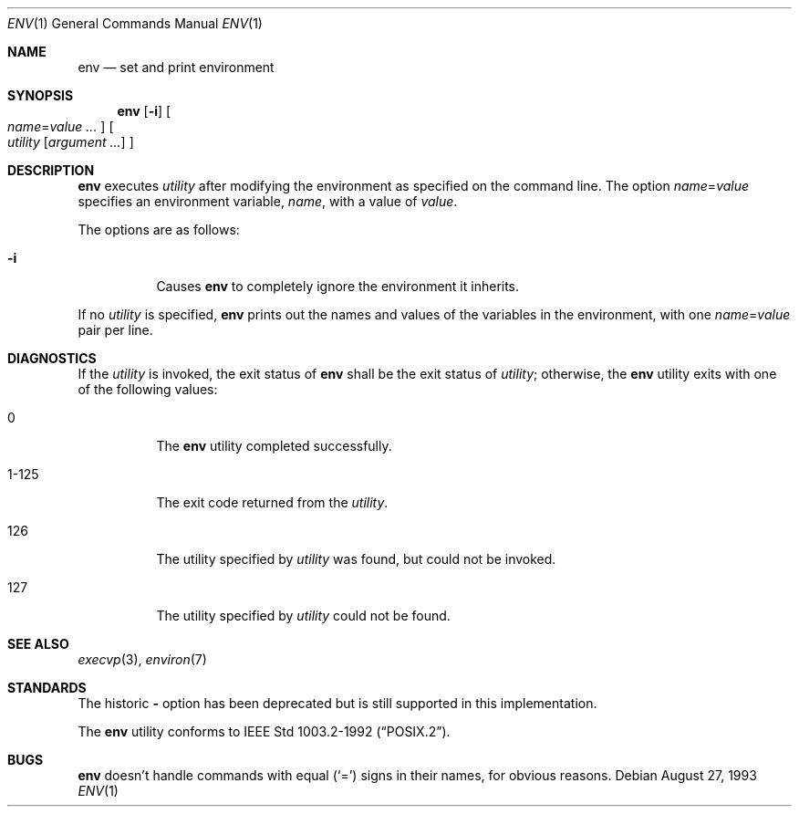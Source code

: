 .\"	$OpenBSD: src/usr.bin/env/env.1,v 1.10 2003/06/10 09:12:10 jmc Exp $
.\" Copyright (c) 1980, 1990 The Regents of the University of California.
.\" All rights reserved.
.\"
.\" This code is derived from software contributed to Berkeley by
.\" the Institute of Electrical and Electronics Engineers, Inc.
.\" Redistribution and use in source and binary forms, with or without
.\" modification, are permitted provided that the following conditions
.\" are met:
.\" 1. Redistributions of source code must retain the above copyright
.\"    notice, this list of conditions and the following disclaimer.
.\" 2. Redistributions in binary form must reproduce the above copyright
.\"    notice, this list of conditions and the following disclaimer in the
.\"    documentation and/or other materials provided with the distribution.
.\" 3. Neither the name of the University nor the names of its contributors
.\"    may be used to endorse or promote products derived from this software
.\"    without specific prior written permission.
.\"
.\" THIS SOFTWARE IS PROVIDED BY THE REGENTS AND CONTRIBUTORS ``AS IS'' AND
.\" ANY EXPRESS OR IMPLIED WARRANTIES, INCLUDING, BUT NOT LIMITED TO, THE
.\" IMPLIED WARRANTIES OF MERCHANTABILITY AND FITNESS FOR A PARTICULAR PURPOSE
.\" ARE DISCLAIMED.  IN NO EVENT SHALL THE REGENTS OR CONTRIBUTORS BE LIABLE
.\" FOR ANY DIRECT, INDIRECT, INCIDENTAL, SPECIAL, EXEMPLARY, OR CONSEQUENTIAL
.\" DAMAGES (INCLUDING, BUT NOT LIMITED TO, PROCUREMENT OF SUBSTITUTE GOODS
.\" OR SERVICES; LOSS OF USE, DATA, OR PROFITS; OR BUSINESS INTERRUPTION)
.\" HOWEVER CAUSED AND ON ANY THEORY OF LIABILITY, WHETHER IN CONTRACT, STRICT
.\" LIABILITY, OR TORT (INCLUDING NEGLIGENCE OR OTHERWISE) ARISING IN ANY WAY
.\" OUT OF THE USE OF THIS SOFTWARE, EVEN IF ADVISED OF THE POSSIBILITY OF
.\" SUCH DAMAGE.
.\"
.\"	from: @(#)printenv.1	6.7 (Berkeley) 7/28/91
.\"
.Dd August 27, 1993
.Dt ENV 1
.Os
.Sh NAME
.Nm env
.Nd set and print environment
.Sh SYNOPSIS
.Nm env
.Op Fl i
.Oo
.Ar name Ns No = Ns Ar value ...
.Oc
.Oo
.Ar utility
.Op Ar argument ...
.Oc
.Sh DESCRIPTION
.Nm
executes
.Ar utility
after modifying the environment as
specified on the command line.
The option
.Ar name Ns No = Ns Ar value
specifies
an environment variable,
.Ar name ,
with a value of
.Ar value .
.Pp
The options are as follows:
.Bl -tag -width Ds
.It Fl i
Causes
.Nm
to completely ignore the environment it inherits.
.El
.Pp
If no
.Ar utility
is specified,
.Nm
prints out the names and values
of the variables in the environment, with one
.Ar name Ns No = Ns Ar value
pair per line.
.Sh DIAGNOSTICS
If the
.Ar utility
is invoked, the exit status of
.Nm
shall be the exit status of
.Ar utility ;
otherwise, the
.Nm
utility exits with one of the following values:
.Bl -tag -width Ds
.It 0
The
.Nm
utility completed successfully.
.It 1-125
The exit code returned from the
.Ar utility .
.It 126
The utility specified by
.Ar utility
was found, but could not be invoked.
.It 127
The utility specified by
.Ar utility
could not be found.
.El
.Sh SEE ALSO
.Xr execvp 3 ,
.Xr environ 7
.Sh STANDARDS
The historic
.Fl
option has been deprecated but is still supported in this implementation.
.Pp
The
.Nm
utility conforms to
.St -p1003.2-92 .
.Sh BUGS
.Nm
doesn't handle commands with equal
.Pq Sq =
signs in their
names, for obvious reasons.
